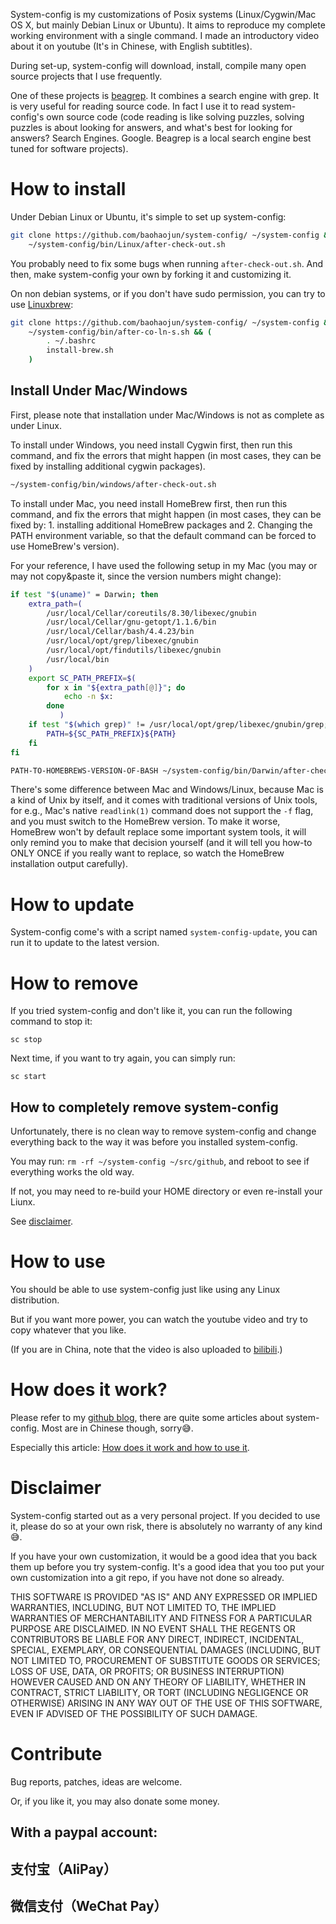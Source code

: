 System-config is my customizations of Posix systems (Linux/Cygwin/Mac
OS X, but mainly Debian Linux or Ubuntu). It aims to reproduce my
complete working environment with a single command. I made an
introductory video about it on youtube (It's in Chinese, with English
subtitles).

#+BEGIN_HTML
<div class="figure">
<p><a href="https://www.youtube.com/watch?v=qp2b3-Guej0"><img src="http://baohaojun.github.io/images/system-config-youtube.png" alt="system-config-youtube.png" /></a>
</p>
</div>

#+END_HTML

During set-up, system-config will download, install, compile many open
source projects that I use frequently.

One of these projects is [[https://github.com/baohaojun/beagrep][beagrep]]. It combines a search engine with
grep. It is very useful for reading source code. In fact I use it to
read system-config's own source code (code reading is like solving
puzzles, solving puzzles is about looking for answers, and what's best
for looking for answers? Search Engines. Google. Beagrep is a local
search engine best tuned for software projects).

* How to install

Under Debian Linux or Ubuntu, it's simple to set up system-config:

#+BEGIN_SRC sh
  git clone https://github.com/baohaojun/system-config/ ~/system-config &&
      ~/system-config/bin/Linux/after-check-out.sh
#+END_SRC

You probably need to fix some bugs when running =after-check-out.sh=. And then, make system-config your own by forking it and customizing it.

On non debian systems, or if you don't have sudo permission, you can try to use [[http://linuxbrew.sh/][Linuxbrew]]:

#+BEGIN_SRC sh
  git clone https://github.com/baohaojun/system-config/ ~/system-config &&
      ~/system-config/bin/after-co-ln-s.sh && (
          . ~/.bashrc
          install-brew.sh
      )
#+END_SRC

** Install Under Mac/Windows

First, please note that installation under Mac/Windows is not as complete as under Linux.

To install under Windows, you need install Cygwin first, then run this command, and fix the errors that might happen (in most cases, they can be fixed by installing additional cygwin packages).
#+BEGIN_SRC sh
~/system-config/bin/windows/after-check-out.sh
#+END_SRC

To install under Mac, you need install HomeBrew first, then run this command, and fix the errors that might happen (in most cases, they can be fixed by: 1. installing additional HomeBrew packages and 2. Changing the PATH environment variable, so that the default command can be forced to use HomeBrew's version).

For your reference, I have used the following setup in my Mac (you may or may not copy&paste it, since the version numbers might change):

#+BEGIN_SRC sh
if test "$(uname)" = Darwin; then
    extra_path=(
        /usr/local/Cellar/coreutils/8.30/libexec/gnubin
        /usr/local/Cellar/gnu-getopt/1.1.6/bin
        /usr/local/Cellar/bash/4.4.23/bin
        /usr/local/opt/grep/libexec/gnubin
        /usr/local/opt/findutils/libexec/gnubin
        /usr/local/bin
    )
    export SC_PATH_PREFIX=$(
        for x in "${extra_path[@]}"; do
            echo -n $x:
        done
           )
    if test "$(which grep)" != /usr/local/opt/grep/libexec/gnubin/grep; then
        PATH=${SC_PATH_PREFIX}${PATH}
    fi
fi

#+END_SRC

#+BEGIN_SRC sh
PATH-TO-HOMEBREWS-VERSION-OF-BASH ~/system-config/bin/Darwin/after-check-out.sh # The Mac's /bin/bash's version is too low.
#+END_SRC

There's some difference between Mac and Windows/Linux, because Mac is a kind of Unix by itself, and it comes with traditional versions of Unix tools, for e.g., Mac's native =readlink(1)= command does not support the =-f= flag, and you must switch to the HomeBrew version. To make it worse, HomeBrew won't by default replace some important system tools, it will only remind you to make that decision yourself (and it will tell you how-to ONLY ONCE if you really want to replace, so watch the HomeBrew installation output carefully).
* How to update

System-config come's with a script named =system-config-update=, you can run it to update to the latest version.

* How to remove

If you tried system-config and don't like it, you can run the following command to stop it:

=sc stop=

Next time, if you want to try again, you can simply run:

=sc start=

** How to completely remove system-config

Unfortunately, there is no clean way to remove system-config and change everything back to the way it was before you installed system-config.

You may run: =rm -rf ~/system-config ~/src/github=, and reboot to see if everything works the old way.

If not, you may need to re-build your HOME directory or even re-install your Liunx.

See [[#disclaimer][disclaimer]].

* How to use

You should be able to use system-config just like using any Linux distribution.

But if you want more power, you can watch the youtube video and try to copy whatever that you like.

(If you are in China, note that the video is also uploaded to [[http://www.bilibili.com/video/av3376647/][bilibili]].)

* How does it work?

Please refer to my [[http://baohaojun.github.io/][github blog]], there are quite some articles about system-config. Most are in Chinese though, sorry😅.

Especially this article: [[http://baohaojun.github.io/blog/2016/04/13/0-system-config-how-does-it-work-and-how-to-use-it.html][How does it work and how to use it]].

* Disclaimer
  :PROPERTIES:
  :CUSTOM_ID: disclaimer
  :END:

System-config started out as a very personal project. If you decided to use it, please do so at your own risk, there is absolutely no warranty of any kind😅.

If you have your own customization, it would be a good idea that you back them up before you try system-config. It's a good idea that you too put your own customization into a git repo, if you have not done so already.

THIS SOFTWARE IS PROVIDED "AS IS" AND ANY EXPRESSED OR IMPLIED WARRANTIES, INCLUDING, BUT NOT LIMITED TO, THE IMPLIED WARRANTIES OF MERCHANTABILITY AND FITNESS FOR A PARTICULAR PURPOSE ARE DISCLAIMED. IN NO EVENT SHALL THE REGENTS OR CONTRIBUTORS BE LIABLE FOR ANY DIRECT, INDIRECT, INCIDENTAL, SPECIAL, EXEMPLARY, OR CONSEQUENTIAL DAMAGES (INCLUDING, BUT NOT LIMITED TO, PROCUREMENT OF SUBSTITUTE GOODS OR SERVICES; LOSS OF USE, DATA, OR PROFITS; OR BUSINESS INTERRUPTION) HOWEVER CAUSED AND ON ANY THEORY OF LIABILITY, WHETHER IN CONTRACT, STRICT LIABILITY, OR TORT (INCLUDING NEGLIGENCE OR OTHERWISE) ARISING IN ANY WAY OUT OF THE USE OF THIS SOFTWARE, EVEN IF ADVISED OF THE POSSIBILITY OF SUCH DAMAGE.

* Contribute

Bug reports, patches, ideas are welcome.

Or, if you like it, you may also donate some money.

** With a paypal account:

#+BEGIN_HTML
<a href='https://pledgie.com/campaigns/33066'><img alt='Click here to lend your support to: Well done, Mr. Bao Haojun. and
make a donation at pledgie.com !' src='https://pledgie.com/campaigns/33066.png?skin_name=chrome' border='0' ></a>
#+END_HTML

** 支付宝（AliPay）

[[http://baohaojun.github.io/images/bhj-alipay.png]]

** 微信支付（WeChat Pay）

[[http://baohaojun.github.io/images/bhj-wechat-pay.png]]

